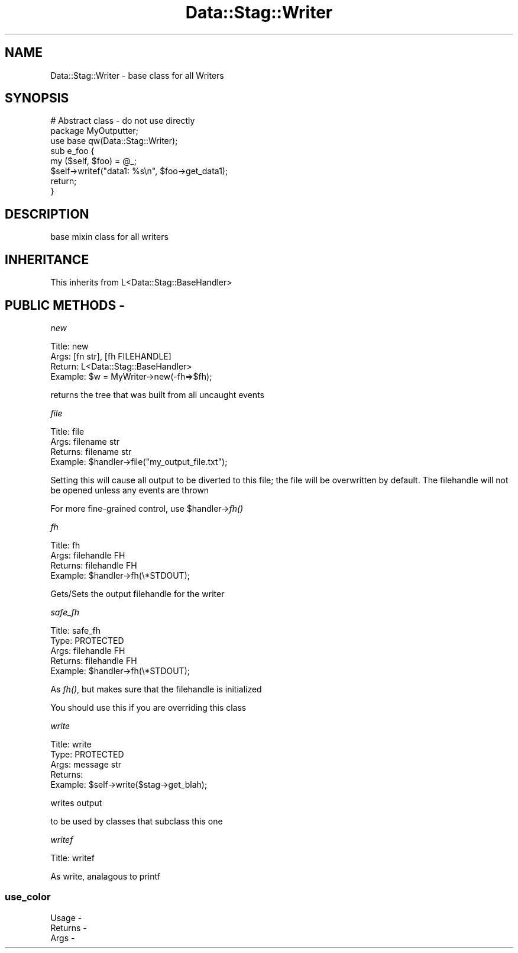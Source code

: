 .\" Automatically generated by Pod::Man 2.22 (Pod::Simple 3.13)
.\"
.\" Standard preamble:
.\" ========================================================================
.de Sp \" Vertical space (when we can't use .PP)
.if t .sp .5v
.if n .sp
..
.de Vb \" Begin verbatim text
.ft CW
.nf
.ne \\$1
..
.de Ve \" End verbatim text
.ft R
.fi
..
.\" Set up some character translations and predefined strings.  \*(-- will
.\" give an unbreakable dash, \*(PI will give pi, \*(L" will give a left
.\" double quote, and \*(R" will give a right double quote.  \*(C+ will
.\" give a nicer C++.  Capital omega is used to do unbreakable dashes and
.\" therefore won't be available.  \*(C` and \*(C' expand to `' in nroff,
.\" nothing in troff, for use with C<>.
.tr \(*W-
.ds C+ C\v'-.1v'\h'-1p'\s-2+\h'-1p'+\s0\v'.1v'\h'-1p'
.ie n \{\
.    ds -- \(*W-
.    ds PI pi
.    if (\n(.H=4u)&(1m=24u) .ds -- \(*W\h'-12u'\(*W\h'-12u'-\" diablo 10 pitch
.    if (\n(.H=4u)&(1m=20u) .ds -- \(*W\h'-12u'\(*W\h'-8u'-\"  diablo 12 pitch
.    ds L" ""
.    ds R" ""
.    ds C` ""
.    ds C' ""
'br\}
.el\{\
.    ds -- \|\(em\|
.    ds PI \(*p
.    ds L" ``
.    ds R" ''
'br\}
.\"
.\" Escape single quotes in literal strings from groff's Unicode transform.
.ie \n(.g .ds Aq \(aq
.el       .ds Aq '
.\"
.\" If the F register is turned on, we'll generate index entries on stderr for
.\" titles (.TH), headers (.SH), subsections (.SS), items (.Ip), and index
.\" entries marked with X<> in POD.  Of course, you'll have to process the
.\" output yourself in some meaningful fashion.
.ie \nF \{\
.    de IX
.    tm Index:\\$1\t\\n%\t"\\$2"
..
.    nr % 0
.    rr F
.\}
.el \{\
.    de IX
..
.\}
.\"
.\" Accent mark definitions (@(#)ms.acc 1.5 88/02/08 SMI; from UCB 4.2).
.\" Fear.  Run.  Save yourself.  No user-serviceable parts.
.    \" fudge factors for nroff and troff
.if n \{\
.    ds #H 0
.    ds #V .8m
.    ds #F .3m
.    ds #[ \f1
.    ds #] \fP
.\}
.if t \{\
.    ds #H ((1u-(\\\\n(.fu%2u))*.13m)
.    ds #V .6m
.    ds #F 0
.    ds #[ \&
.    ds #] \&
.\}
.    \" simple accents for nroff and troff
.if n \{\
.    ds ' \&
.    ds ` \&
.    ds ^ \&
.    ds , \&
.    ds ~ ~
.    ds /
.\}
.if t \{\
.    ds ' \\k:\h'-(\\n(.wu*8/10-\*(#H)'\'\h"|\\n:u"
.    ds ` \\k:\h'-(\\n(.wu*8/10-\*(#H)'\`\h'|\\n:u'
.    ds ^ \\k:\h'-(\\n(.wu*10/11-\*(#H)'^\h'|\\n:u'
.    ds , \\k:\h'-(\\n(.wu*8/10)',\h'|\\n:u'
.    ds ~ \\k:\h'-(\\n(.wu-\*(#H-.1m)'~\h'|\\n:u'
.    ds / \\k:\h'-(\\n(.wu*8/10-\*(#H)'\z\(sl\h'|\\n:u'
.\}
.    \" troff and (daisy-wheel) nroff accents
.ds : \\k:\h'-(\\n(.wu*8/10-\*(#H+.1m+\*(#F)'\v'-\*(#V'\z.\h'.2m+\*(#F'.\h'|\\n:u'\v'\*(#V'
.ds 8 \h'\*(#H'\(*b\h'-\*(#H'
.ds o \\k:\h'-(\\n(.wu+\w'\(de'u-\*(#H)/2u'\v'-.3n'\*(#[\z\(de\v'.3n'\h'|\\n:u'\*(#]
.ds d- \h'\*(#H'\(pd\h'-\w'~'u'\v'-.25m'\f2\(hy\fP\v'.25m'\h'-\*(#H'
.ds D- D\\k:\h'-\w'D'u'\v'-.11m'\z\(hy\v'.11m'\h'|\\n:u'
.ds th \*(#[\v'.3m'\s+1I\s-1\v'-.3m'\h'-(\w'I'u*2/3)'\s-1o\s+1\*(#]
.ds Th \*(#[\s+2I\s-2\h'-\w'I'u*3/5'\v'-.3m'o\v'.3m'\*(#]
.ds ae a\h'-(\w'a'u*4/10)'e
.ds Ae A\h'-(\w'A'u*4/10)'E
.    \" corrections for vroff
.if v .ds ~ \\k:\h'-(\\n(.wu*9/10-\*(#H)'\s-2\u~\d\s+2\h'|\\n:u'
.if v .ds ^ \\k:\h'-(\\n(.wu*10/11-\*(#H)'\v'-.4m'^\v'.4m'\h'|\\n:u'
.    \" for low resolution devices (crt and lpr)
.if \n(.H>23 .if \n(.V>19 \
\{\
.    ds : e
.    ds 8 ss
.    ds o a
.    ds d- d\h'-1'\(ga
.    ds D- D\h'-1'\(hy
.    ds th \o'bp'
.    ds Th \o'LP'
.    ds ae ae
.    ds Ae AE
.\}
.rm #[ #] #H #V #F C
.\" ========================================================================
.\"
.IX Title "Data::Stag::Writer 3"
.TH Data::Stag::Writer 3 "2013-09-18" "perl v5.10.1" "User Contributed Perl Documentation"
.\" For nroff, turn off justification.  Always turn off hyphenation; it makes
.\" way too many mistakes in technical documents.
.if n .ad l
.nh
.SH "NAME"
.Vb 1
\&  Data::Stag::Writer \- base class for all Writers
.Ve
.SH "SYNOPSIS"
.IX Header "SYNOPSIS"
.Vb 3
\&  # Abstract class \- do not use directly
\&  package MyOutputter;
\&  use base qw(Data::Stag::Writer);
\&
\&  sub e_foo {
\&    my ($self, $foo) = @_;
\&    $self\->writef("data1: %s\en", $foo\->get_data1);
\&    return;
\&  }
.Ve
.SH "DESCRIPTION"
.IX Header "DESCRIPTION"
base mixin class for all writers
.SH "INHERITANCE"
.IX Header "INHERITANCE"
.Vb 1
\&    This inherits from L<Data::Stag::BaseHandler>
.Ve
.SH "PUBLIC METHODS \-"
.IX Header "PUBLIC METHODS -"
\fInew\fR
.IX Subsection "new"
.PP
.Vb 1
\&       Title: new
\&
\&        Args: [fn str], [fh FILEHANDLE]
\&      Return: L<Data::Stag::BaseHandler>
\&     Example: $w = MyWriter\->new(\-fh=>$fh);
.Ve
.PP
returns the tree that was built from all uncaught events
.PP
\fIfile\fR
.IX Subsection "file"
.PP
.Vb 1
\&       Title: file
\&
\&        Args: filename str
\&     Returns: filename str
\&     Example: $handler\->file("my_output_file.txt");
.Ve
.PP
Setting this will cause all output to be diverted to this file; the
file will be overwritten by default. The filehandle will not be opened
unless any events are thrown
.PP
For more fine-grained control, use \f(CW$handler\fR\->\fIfh()\fR
.PP
\fIfh\fR
.IX Subsection "fh"
.PP
.Vb 1
\&       Title: fh
\&
\&        Args: filehandle FH
\&     Returns: filehandle FH
\&     Example: $handler\->fh(\e*STDOUT);
.Ve
.PP
Gets/Sets the output filehandle for the writer
.PP
\fIsafe_fh\fR
.IX Subsection "safe_fh"
.PP
.Vb 2
\&       Title: safe_fh
\&        Type: PROTECTED
\&
\&        Args: filehandle FH
\&     Returns: filehandle FH
\&     Example: $handler\->fh(\e*STDOUT);
.Ve
.PP
As \fIfh()\fR, but makes sure that the filehandle is initialized
.PP
You should use this if you are overriding this class
.PP
\fIwrite\fR
.IX Subsection "write"
.PP
.Vb 1
\&       Title: write
\&
\&        Type: PROTECTED
\&        Args: message str
\&     Returns: 
\&     Example: $self\->write($stag\->get_blah);
.Ve
.PP
writes output
.PP
to be used by classes that subclass this one
.PP
\fIwritef\fR
.IX Subsection "writef"
.PP
.Vb 1
\&       Title: writef
.Ve
.PP
As write, analagous to printf
.SS "use_color"
.IX Subsection "use_color"
.Vb 3
\&  Usage   \-
\&  Returns \-
\&  Args    \-
.Ve
